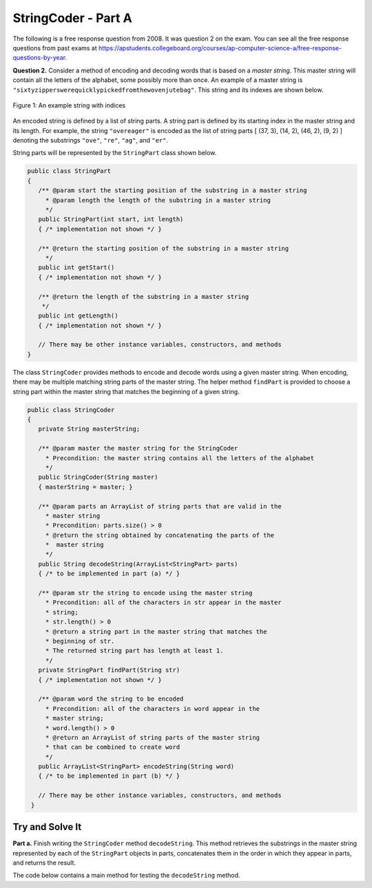 .. qnum::
   :prefix:  16-3-
   :start: 1

StringCoder - Part A
===============================

..	index::
	single: StringPart
    single: free response

The following is a free response question from 2008.  It was question 2 on the exam.  You can see all the free response questions from past exams at https://apstudents.collegeboard.org/courses/ap-computer-science-a/free-response-questions-by-year.

**Question 2.** Consider a method of encoding and decoding words that is based on a *master string*. This master string
will contain all the letters of the alphabet, some possibly more than once. An example of a master string is
``"sixtyzipperswerequicklypickedfromthewovenjutebag"``. This string and its indexes are
shown below.

.. figure:: Figures/StringCoderEx.png
    :align: center
    :figclass: align-center

    Figure 1: An example string with indices

An encoded string is defined by a list of string parts. A string part is defined by its starting index in the
master string and its length. For example, the string ``"overeager"`` is encoded as the list of string parts
[ (37, 3), (14, 2), (46, 2), (9, 2) ] denoting the substrings ``"ove"``, ``"re"``, ``"ag"``, and ``"er"``.

String parts will be represented by the ``StringPart`` class shown below.

.. code-block:: java

   public class StringPart
   {
      /** @param start the starting position of the substring in a master string
        * @param length the length of the substring in a master string
        */
      public StringPart(int start, int length)
      { /* implementation not shown */ }

      /** @return the starting position of the substring in a master string
        */
      public int getStart()
      { /* implementation not shown */ }

      /** @return the length of the substring in a master string
       */
      public int getLength()
      { /* implementation not shown */ }

      // There may be other instance variables, constructors, and methods 
   }

The class ``StringCoder`` provides methods to encode and decode words using a given master string. When
encoding, there may be multiple matching string parts of the master string. The helper method ``findPart`` is
provided to choose a string part within the master string that matches the beginning of a given string.

.. code-block:: java

   public class StringCoder
   {
      private String masterString;

      /** @param master the master string for the StringCoder
        * Precondition: the master string contains all the letters of the alphabet
        */
      public StringCoder(String master)
      { masterString = master; }

      /** @param parts an ArrayList of string parts that are valid in the 
        * master string
        * Precondition: parts.size() > 0
        * @return the string obtained by concatenating the parts of the 
        *  master string
        */
      public String decodeString(ArrayList<StringPart> parts)
      { /* to be implemented in part (a) */ }

      /** @param str the string to encode using the master string
        * Precondition: all of the characters in str appear in the master 
        * string;
        * str.length() > 0
        * @return a string part in the master string that matches the 
        * beginning of str.
        * The returned string part has length at least 1.
        */
      private StringPart findPart(String str)
      { /* implementation not shown */ }

      /** @param word the string to be encoded
        * Precondition: all of the characters in word appear in the 
        * master string;
        * word.length() > 0
        * @return an ArrayList of string parts of the master string 
        * that can be combined to create word
        */
      public ArrayList<StringPart> encodeString(String word)
      { /* to be implemented in part (b) */ }

      // There may be other instance variables, constructors, and methods
    }

Try and Solve It
----------------

**Part a.**  Finish writing the ``StringCoder`` method ``decodeString``. This method retrieves the substrings in the master
string represented by each of the ``StringPart`` objects in parts, concatenates them in the order in
which they appear in parts, and returns the result.

The code below contains a main method for testing the ``decodeString`` method. 

.. activecode:: StringCoderA
   :language: java
   :autograde: unittest

   Finish writing the ``StringCoder`` method ``decodeString``.
   ~~~~
   import java.util.*;

   class StringPart
   {
      private int start;
      private int len;

      public StringPart(int theStart, int theLen)
      {
         // initialise instance variables
         start = theStart;
         len=theLen;
      }

      public StringPart()
      {
         start = 0;
         len = 0;
      }

      public int getStart()
      {
         return start;
      }

      public int getLength()
      {
        return len;
      }

      public String toString()
      {
        return "(" + getStart() + ", " + getLength() + ")";
      }
   }

   public class StringCoder
   {

      private String masterString;

      /**
        * Constructor for objects of class StringCoder
        */
      public StringCoder()
      {
         masterString="sixtyzipperswerequicklypickedfromthewovenjutebag";
      }

      public StringCoder(String master)
      {
         masterString=master;
      }

      /** @param parts an ArrayList of string parts that are 
        * valid in the master string
        * Precondition: parts.size() > 0
        * @return the string obtained by concatenating the parts 
        * of the master string
        */
      public String decodeString(ArrayList<StringPart> parts)
      {
         //*** Finish writing this method! ***
      }

      private StringPart findPart(String str)
      {
         int start=0;
         int length=0;
         for (int len=1; len<=str.length(); len++)
         {
            int found=masterString.indexOf(str.substring(0,len));
            if (found!=-1)
            {
               start=found;
               length=len;
            }
          }
          return new StringPart(start, length);
      }

      public static void main(String[] args)
      {
         ArrayList<StringPart> overeager = new ArrayList<StringPart>();
         overeager.add(new StringPart(37,3));
         overeager.add(new StringPart(14,2));
         overeager.add(new StringPart(46,2));
         overeager.add(new StringPart(9,2));
         System.out.println("overeager is encoded as " + overeager);
         StringCoder key = new StringCoder();
         System.out.println("Decoding we get " + key.decodeString(overeager) + " and should be overeager");
      }

   }
   ====
   import static org.junit.Assert.*;
     import org.junit.*;
     import java.io.*;

     import java.util.ArrayList;


     public class RunestoneTests extends CodeTestHelper
     {
         public RunestoneTests() {
             super("StringCoder");
             //CodeTestHelper.sort = true;
         }

         @Test
         public void testMain1() {
             boolean passed = false;

             String expect = "overeager is encoded as [(37, 3), (14, 2), (46, 2), (9, 2)]\nDecoding we get overeager and should be overeager";

             String output = getMethodOutput("main");

             passed = getResults(expect, output, "Checking for expected output");
             assertTrue(passed);
         }

        @Test
         public void testMain2() {
             boolean passed = false;

             ArrayList<StringPart> csawesome = new ArrayList<StringPart>();
             csawesome.add(new StringPart(19,0));
             csawesome.add(new StringPart(0,1));
             csawesome.add(new StringPart(46,1));
             csawesome.add(new StringPart(12,2));
             csawesome.add(new StringPart(0,1));
             csawesome.add(new StringPart(31,2));
             csawesome.add(new StringPart(9,1));
             String output = "csawesome is encoded as " + csawesome + "\n";

             StringCoder key = new StringCoder();
             output += "Decoding we get " + key.decodeString(csawesome) + " and should be csawesome";

             String expect = "csawesome is encoded as [(19, 0), (0, 1), (46, 1), (12, 2), (0, 1), (31, 2), (9, 1)]\nDecoding we get sawesome and should be csawesome";

             passed = getResults(expect, output, "Checking for expected results for \"csawesome\"");

             assertTrue(passed);

         }
     }


